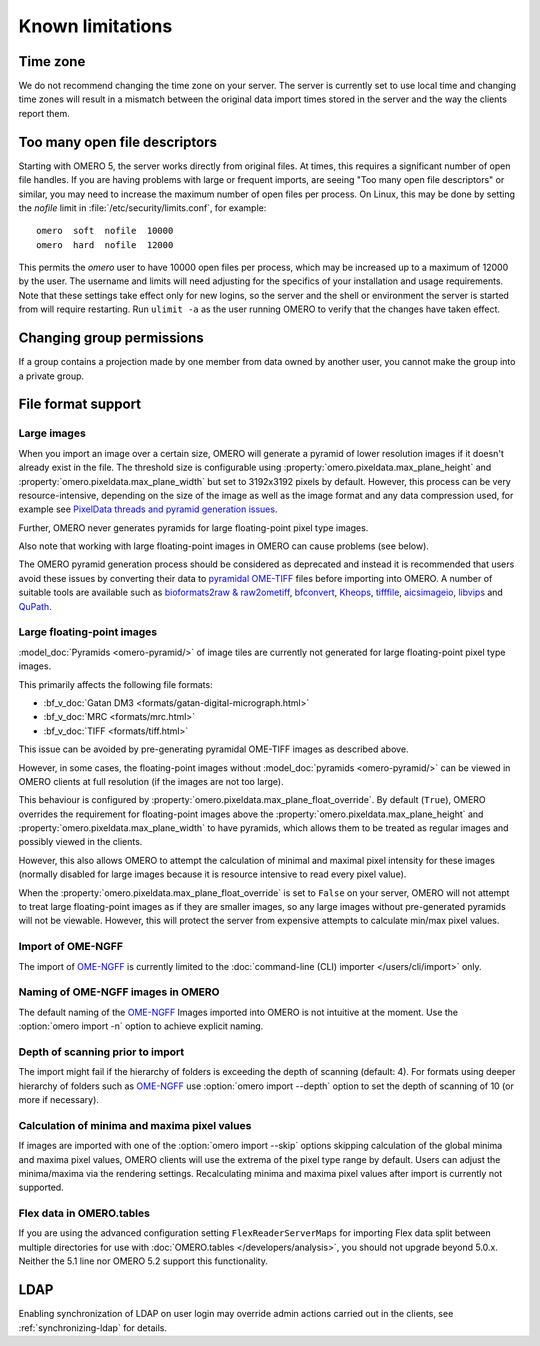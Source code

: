 Known limitations
=================

Time zone
---------

We do not recommend changing the time zone on your server. The server is
currently set to use local time and changing time zones will result in a
mismatch between the original data import times stored in the server and the
way the clients report them.

.. _limitations-openfiles:

Too many open file descriptors
------------------------------

Starting with OMERO 5, the server works directly from original files.
At times, this requires a significant number of open file handles. If
you are having problems with large or frequent imports, are seeing
"Too many open file descriptors" or similar, you may need to increase the
maximum number of open files per process.  On Linux, this may be done
by setting the `nofile` limit in :file:`/etc/security/limits.conf`,
for example::

  omero  soft  nofile  10000
  omero  hard  nofile  12000

This permits the `omero` user to have 10000 open files per process,
which may be increased up to a maximum of 12000 by the user.  The
username and limits will need adjusting for the specifics of your
installation and usage requirements.  Note that these settings take
effect only for new logins, so the server and the shell or environment
the server is started from will require restarting.  Run ``ulimit -a``
as the user running OMERO to verify that the changes have taken
effect.

Changing group permissions
--------------------------

If a group contains a projection made by one member from data owned by another
user, you cannot make the group into a private group.

File format support
-------------------

Large images
^^^^^^^^^^^^

When you import an image over a certain size, OMERO will generate a pyramid of lower resolution
images if it doesn't already exist in the file. The threshold size is configurable using
:property:`omero.pixeldata.max_plane_height` and
:property:`omero.pixeldata.max_plane_width` but set to 3192x3192 pixels by
default. However, this process can be very resource-intensive, depending on the size of the
image as well as the image format and any data compression used, for example see
`PixelData threads and pyramid generation issues <https://forum.image.sc/t/pixeldata-threads-and-pyramid-generation-issues/49794>`_.

Further, OMERO never generates pyramids for large floating-point pixel type images.

Also note that working with large floating-point images in OMERO can cause problems (see below).

The OMERO pyramid generation process should be considered as deprecated and instead it is recommended
that users avoid these issues by converting
their data to `pyramidal OME-TIFF <https://www.openmicroscopy.org/2018/11/29/ometiffpyramid.html>`_
files before importing into OMERO. A number of suitable tools are available such as
`bioformats2raw & raw2ometiff <https://www.glencoesoftware.com/blog/2019/12/09/converting-whole-slide-images-to-OME-TIFF.html>`_,
`bfconvert <https://docs.openmicroscopy.org/latest/bio-formats/users/comlinetools/conversion.html>`_,
`Kheops <https://github.com/BIOP/ijp-kheops>`_, `tifffile <https://pypi.org/project/tifffile/>`_,
`aicsimageio <https://github.com/AllenCellModeling/aicsimageio>`_,
`libvips <https://github.com/libvips/libvips>`_ and `QuPath <https://qupath.github.io/>`_.

.. _float-limitation:

Large floating-point images
^^^^^^^^^^^^^^^^^^^^^^^^^^^

:model_doc:`Pyramids <omero-pyramid/>` of image tiles are currently not
generated for large floating-point pixel type images.

This primarily affects the following file formats:

*  :bf_v_doc:`Gatan DM3 <formats/gatan-digital-micrograph.html>`
*  :bf_v_doc:`MRC <formats/mrc.html>`
*  :bf_v_doc:`TIFF <formats/tiff.html>`

This issue can be avoided by pre-generating pyramidal OME-TIFF images as
described above.

However, in some cases, the floating-point images without :model_doc:`pyramids <omero-pyramid/>`
can be viewed in OMERO clients at full resolution (if the images are not too large).

This behaviour is configured by :property:`omero.pixeldata.max_plane_float_override`. By default (``True``),
OMERO overrides the requirement for floating-point images above the :property:`omero.pixeldata.max_plane_height` and
:property:`omero.pixeldata.max_plane_width` to have pyramids, which allows them to be treated as regular images and possibly viewed in the clients.

However, this also allows OMERO to attempt the calculation of minimal and maximal pixel intensity for these images (normally disabled for large images because it is resource intensive to read every pixel value).

When the :property:`omero.pixeldata.max_plane_float_override` is set to ``False`` on your server,
OMERO will not attempt to treat large floating-point images as if they are smaller images,
so any large images without pre-generated pyramids will not be viewable.
However, this will protect the server from expensive attempts to calculate min/max pixel values.

.. _ngff_limitations:

Import of OME-NGFF
^^^^^^^^^^^^^^^^^^

The import of `OME-NGFF <https://ngff.openmicroscopy.org/latest/>`_ is currently limited to the :doc:`command-line (CLI) importer </users/cli/import>` only.

Naming of OME-NGFF images in OMERO
^^^^^^^^^^^^^^^^^^^^^^^^^^^^^^^^^^

The default naming of the `OME-NGFF <https://ngff.openmicroscopy.org/latest/>`_ Images imported into OMERO is not intuitive at the moment. Use the :option:`omero import -n` option to achieve explicit naming.

Depth of scanning prior to import
^^^^^^^^^^^^^^^^^^^^^^^^^^^^^^^^^

The import might fail if the hierarchy of folders is exceeding the depth of scanning (default: 4). For formats using deeper hierarchy of folders such as  `OME-NGFF <https://ngff.openmicroscopy.org/latest/>`_ use :option:`omero import --depth` option to set the depth of scanning of 10 (or more if necessary).

.. _minmax_limitation:

Calculation of minima and maxima pixel values
^^^^^^^^^^^^^^^^^^^^^^^^^^^^^^^^^^^^^^^^^^^^^

If images are imported with one of the :option:`omero import --skip` options
skipping calculation of the global minima and maxima pixel values, OMERO
clients will use the extrema of the pixel type range by default. Users can
adjust the minima/maxima via the rendering settings. Recalculating minima and
maxima pixel values after import is currently not supported.

Flex data in OMERO.tables
^^^^^^^^^^^^^^^^^^^^^^^^^

If you are using the advanced configuration setting ``FlexReaderServerMaps``
for importing Flex data split between multiple directories for use with
:doc:`OMERO.tables </developers/analysis>`, you should not upgrade beyond
5.0.x. Neither the 5.1 line nor OMERO 5.2 support this functionality.

LDAP
----

Enabling synchronization of LDAP on user login may override admin actions
carried out in the clients, see :ref:`synchronizing-ldap` for details.

